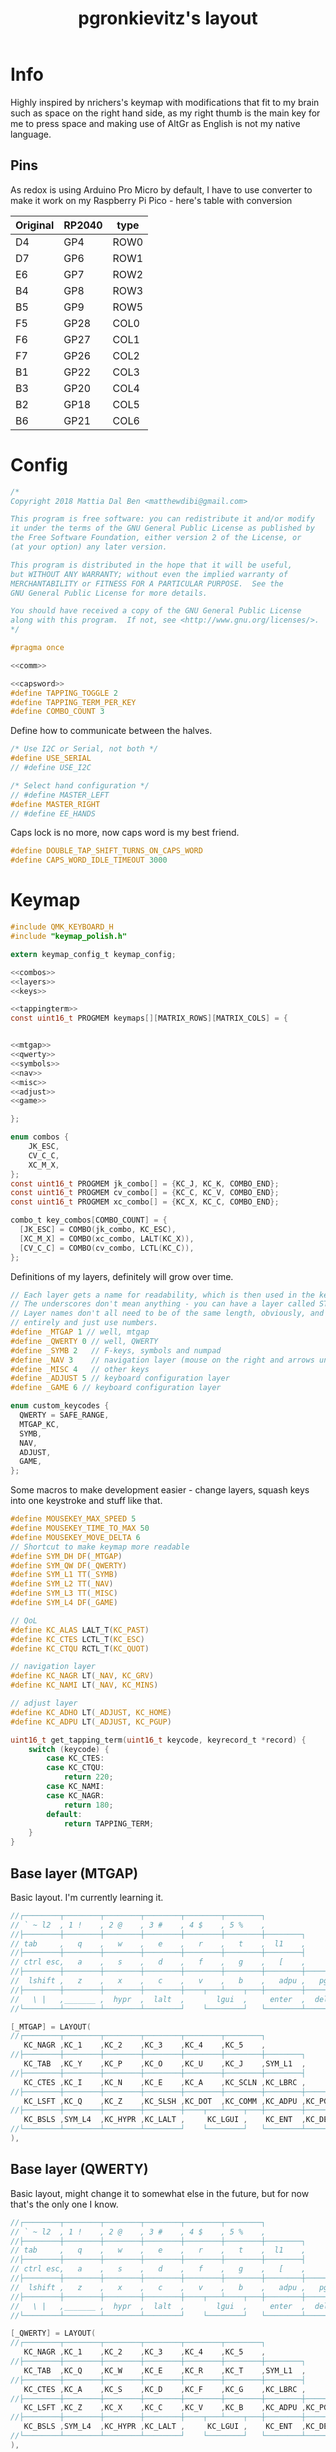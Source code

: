 #+title: pgronkievitz's layout

* Info
Highly inspired by nrichers's keymap with modifications that fit to my brain such as space on the right hand side, as my right thumb is the main key for me to press space and making use of AltGr as English is not my native language.

** Pins
As redox is using Arduino Pro Micro by default, I have to use converter to make it work on my Raspberry Pi Pico - here's table with conversion

| Original | RP2040 | type |
|----------+--------+------|
| D4       | GP4    | ROW0 |
| D7       | GP6    | ROW1 |
| E6       | GP7    | ROW2 |
| B4       | GP8    | ROW3 |
| B5       | GP9    | ROW5 |
|----------+--------+------|
| F5       | GP28   | COL0 |
| F6       | GP27   | COL1 |
| F7       | GP26   | COL2 |
| B1       | GP22   | COL3 |
| B3       | GP20   | COL4 |
| B2       | GP18   | COL5 |
| B6       | GP21   | COL6 |

* Config
#+begin_src c :tangle config.h :noweb yes
/*
Copyright 2018 Mattia Dal Ben <matthewdibi@gmail.com>

This program is free software: you can redistribute it and/or modify
it under the terms of the GNU General Public License as published by
the Free Software Foundation, either version 2 of the License, or
(at your option) any later version.

This program is distributed in the hope that it will be useful,
but WITHOUT ANY WARRANTY; without even the implied warranty of
MERCHANTABILITY or FITNESS FOR A PARTICULAR PURPOSE.  See the
GNU General Public License for more details.

You should have received a copy of the GNU General Public License
along with this program.  If not, see <http://www.gnu.org/licenses/>.
*/

#pragma once

<<comm>>

<<capsword>>
#define TAPPING_TOGGLE 2
#define TAPPING_TERM_PER_KEY
#define COMBO_COUNT 3
#+end_src

Define how to communicate between the halves.
#+name: comm
#+begin_src c
/* Use I2C or Serial, not both */
#define USE_SERIAL
// #define USE_I2C

/* Select hand configuration */
// #define MASTER_LEFT
#define MASTER_RIGHT
// #define EE_HANDS
#+end_src

Caps lock is no more, now caps word is my best friend.
#+name: capsword
#+begin_src c
#define DOUBLE_TAP_SHIFT_TURNS_ON_CAPS_WORD
#define CAPS_WORD_IDLE_TIMEOUT 3000
#+end_src
* Keymap
#+begin_src c :tangle keymap.c :noweb yes
#include QMK_KEYBOARD_H
#include "keymap_polish.h"

extern keymap_config_t keymap_config;

<<combos>>
<<layers>>
<<keys>>

<<tappingterm>>
const uint16_t PROGMEM keymaps[][MATRIX_ROWS][MATRIX_COLS] = {


<<mtgap>>
<<qwerty>>
<<symbols>>
<<nav>>
<<misc>>
<<adjust>>
<<game>>

};
#+end_src
#+name: combos
#+begin_src c
enum combos {
    JK_ESC,
    CV_C_C,
    XC_M_X,
};
const uint16_t PROGMEM jk_combo[] = {KC_J, KC_K, COMBO_END};
const uint16_t PROGMEM cv_combo[] = {KC_C, KC_V, COMBO_END};
const uint16_t PROGMEM xc_combo[] = {KC_X, KC_C, COMBO_END};

combo_t key_combos[COMBO_COUNT] = {
  [JK_ESC] = COMBO(jk_combo, KC_ESC),
  [XC_M_X] = COMBO(xc_combo, LALT(KC_X)),
  [CV_C_C] = COMBO(cv_combo, LCTL(KC_C)),
};

#+end_src
Definitions of my layers, definitely will grow over time.
#+name: layers
#+begin_src c
// Each layer gets a name for readability, which is then used in the keymap matrix below.
// The underscores don't mean anything - you can have a layer called STUFF or any other name.
// Layer names don't all need to be of the same length, obviously, and you can also skip them
// entirely and just use numbers.
#define _MTGAP 1 // well, mtgap
#define _QWERTY 0 // well, QWERTY
#define _SYMB 2   // F-keys, symbols and numpad
#define _NAV 3    // navigation layer (mouse on the right and arrows under hjkl
#define _MISC 4   // other keys
#define _ADJUST 5 // keyboard configuration layer
#define _GAME 6 // keyboard configuration layer

enum custom_keycodes {
  QWERTY = SAFE_RANGE,
  MTGAP_KC,
  SYMB,
  NAV,
  ADJUST,
  GAME,
};

#+end_src

Some macros to make development easier - change layers, squash keys into one keystroke and stuff like that.
#+name: keys
#+begin_src c
#define MOUSEKEY_MAX_SPEED 5
#define MOUSEKEY_TIME_TO_MAX 50
#define MOUSEKEY_MOVE_DELTA 6
// Shortcut to make keymap more readable
#define SYM_DH DF(_MTGAP)
#define SYM_QW DF(_QWERTY)
#define SYM_L1 TT(_SYMB)
#define SYM_L2 TT(_NAV)
#define SYM_L3 TT(_MISC)
#define SYM_L4 DF(_GAME)

// QoL
#define KC_ALAS LALT_T(KC_PAST)
#define KC_CTES LCTL_T(KC_ESC)
#define KC_CTQU RCTL_T(KC_QUOT)

// navigation layer
#define KC_NAGR LT(_NAV, KC_GRV)
#define KC_NAMI LT(_NAV, KC_MINS)

// adjust layer
#define KC_ADHO LT(_ADJUST, KC_HOME)
#define KC_ADPU LT(_ADJUST, KC_PGUP)
#+end_src

#+name: tappingterm
#+begin_src c
uint16_t get_tapping_term(uint16_t keycode, keyrecord_t *record) {
    switch (keycode) {
        case KC_CTES:
        case KC_CTQU:
            return 220;
        case KC_NAMI:
        case KC_NAGR:
            return 180;
        default:
            return TAPPING_TERM;
    }
}
#+end_src
** Base layer (MTGAP)
Basic layout. I'm currently learning it.
#+name: mtgap
#+begin_src c
  //┌────────┬────────┬────────┬────────┬────────┬────────┐                                           ┌────────┬────────┬────────┬────────┬────────┬────────┐
  // ` ~ l2  , 1 !    , 2 @    , 3 #    , 4 $    , 5 %    ,                                             6 ^    , 7 &    , 8 *    , 9 (    , 0 )    , - _    ,
  //├────────┼────────┼────────┼────────┼────────┼────────┼────────┐                         ┌────────┼────────┼────────┼────────┼────────┼────────┼────────┤
  // tab     ,   q    ,   w    ,   e    ,   r    ,   t    ,  l1    ,                            l1    ,   y    ,   u    ,   i    ,   o    ,   p    , + =    ,
  //├────────┼────────┼────────┼────────┼────────┼────────┼────────┤                         ├────────┼────────┼────────┼────────┼────────┼────────┼────────┤
  // ctrl esc,   a    ,   s    ,   d    ,   f    ,   g    ,   [    ,                             ]    ,   h    ,   j    ,   k    ,   l    , : ;    ,ctrl ' ",
  //├────────┼────────┼────────┼────────┼────────┼────────┼────────┼────────┐       ┌────────┼────────┼────────┼────────┼────────┼────────┼────────┼────────┤
  //  lshift ,   z    ,   x    ,   c    ,   v    ,   b    ,   adpu ,   pgdn ,           end  ,   adho ,   n    ,   m    ,   comm ,   dot  ,   slsh ,   rsft ,
  //├────────┼────────┼────────┼────────┼────┬───┴────┬───┼────────┼────────┤       ├────────┼────────┼───┬────┴───┬────┼────────┼────────┼────────┼────────┤
  //   \ |   ,_______ ,  hypr  ,  lalt  ,       lgui  ,     enter  ,  del   ,          bspc  ,  spc   ,      ralt  ,       rgui  ,  hypr  ,_______ ,_______
  //└────────┴────────┴────────┴────────┘    └────────┘   └────────┴────────┘       └────────┴────────┘   └────────┘    └────────┴────────┴────────┴────────┘

  [_MTGAP] = LAYOUT(
  //┌────────┬────────┬────────┬────────┬────────┬────────┐                                           ┌────────┬────────┬────────┬────────┬────────┬────────┐
     KC_NAGR ,KC_1    ,KC_2    ,KC_3    ,KC_4    ,KC_5    ,                                            KC_6    ,KC_7    ,KC_8    ,KC_9    ,KC_0    ,KC_NAMI ,
  //├────────┼────────┼────────┼────────┼────────┼────────┼────────┐                         ┌────────┼────────┼────────┼────────┼────────┼────────┼────────┤
     KC_TAB  ,KC_Y    ,KC_P    ,KC_O    ,KC_U    ,KC_J    ,SYM_L1  ,                          SYM_L1  ,KC_K    ,KC_D    ,KC_L    ,KC_C    ,KC_W    ,KC_EQL  ,
  //├────────┼────────┼────────┼────────┼────────┼────────┼────────┤                         ├────────┼────────┼────────┼────────┼────────┼────────┼────────┤
     KC_CTES ,KC_I    ,KC_N    ,KC_E    ,KC_A    ,KC_SCLN ,KC_LBRC ,                          KC_RBRC ,KC_M    ,KC_H    ,KC_T    ,KC_S    ,KC_R    ,KC_CTQU ,
  //├────────┼────────┼────────┼────────┼────────┼────────┼────────┼────────┐       ┌────────┼────────┼────────┼────────┼────────┼────────┼────────┼────────┤
     KC_LSFT ,KC_Q    ,KC_Z    ,KC_SLSH ,KC_DOT  ,KC_COMM ,KC_ADPU ,KC_PGDN ,        KC_END  ,KC_ADHO ,KC_B    ,KC_F    ,KC_G    ,KC_V    ,KC_X    ,KC_RSFT ,
  //├────────┼────────┼────────┼────────┼────┬───┴────┬───┼────────┼────────┤       ├────────┼────────┼───┬────┴───┬────┼────────┼────────┼────────┼────────┤
     KC_BSLS ,SYM_L4  ,KC_HYPR ,KC_LALT ,     KC_LGUI ,    KC_ENT  ,KC_DEL  ,        KC_BSPC ,KC_SPC  ,    KC_RALT ,     KC_RGUI ,KC_HYPR ,SYM_QW  ,SYM_L3
  //└────────┴────────┴────────┴────────┘    └────────┘   └────────┴────────┘       └────────┴────────┘   └────────┘    └────────┴────────┴────────┴────────┘
  ),
#+end_src
** Base layer (QWERTY)
Basic layout, might change it to somewhat else in the future, but for now that's the only one I know.
#+name: qwerty
#+begin_src c
  //┌────────┬────────┬────────┬────────┬────────┬────────┐                                           ┌────────┬────────┬────────┬────────┬────────┬────────┐
  // ` ~ l2  , 1 !    , 2 @    , 3 #    , 4 $    , 5 %    ,                                             6 ^    , 7 &    , 8 *    , 9 (    , 0 )    , - _    ,
  //├────────┼────────┼────────┼────────┼────────┼────────┼────────┐                         ┌────────┼────────┼────────┼────────┼────────┼────────┼────────┤
  // tab     ,   q    ,   w    ,   e    ,   r    ,   t    ,  l1    ,                            l1    ,   y    ,   u    ,   i    ,   o    ,   p    , + =    ,
  //├────────┼────────┼────────┼────────┼────────┼────────┼────────┤                         ├────────┼────────┼────────┼────────┼────────┼────────┼────────┤
  // ctrl esc,   a    ,   s    ,   d    ,   f    ,   g    ,   [    ,                             ]    ,   h    ,   j    ,   k    ,   l    , : ;    ,ctrl ' ",
  //├────────┼────────┼────────┼────────┼────────┼────────┼────────┼────────┐       ┌────────┼────────┼────────┼────────┼────────┼────────┼────────┼────────┤
  //  lshift ,   z    ,   x    ,   c    ,   v    ,   b    ,   adpu ,   pgdn ,           end  ,   adho ,   n    ,   m    ,   comm ,   dot  ,   slsh ,   rsft ,
  //├────────┼────────┼────────┼────────┼────┬───┴────┬───┼────────┼────────┤       ├────────┼────────┼───┬────┴───┬────┼────────┼────────┼────────┼────────┤
  //   \ |   ,_______ ,  hypr  ,  lalt  ,       lgui  ,     enter  ,  del   ,          bspc  ,  spc   ,      ralt  ,       rgui  ,  hypr  ,_______ ,_______
  //└────────┴────────┴────────┴────────┘    └────────┘   └────────┴────────┘       └────────┴────────┘   └────────┘    └────────┴────────┴────────┴────────┘

  [_QWERTY] = LAYOUT(
  //┌────────┬────────┬────────┬────────┬────────┬────────┐                                           ┌────────┬────────┬────────┬────────┬────────┬────────┐
     KC_NAGR ,KC_1    ,KC_2    ,KC_3    ,KC_4    ,KC_5    ,                                            KC_6    ,KC_7    ,KC_8    ,KC_9    ,KC_0    ,KC_NAMI ,
  //├────────┼────────┼────────┼────────┼────────┼────────┼────────┐                         ┌────────┼────────┼────────┼────────┼────────┼────────┼────────┤
     KC_TAB  ,KC_Q    ,KC_W    ,KC_E    ,KC_R    ,KC_T    ,SYM_L1  ,                          SYM_L1  ,KC_Y    ,KC_U    ,KC_I    ,KC_O    ,KC_P    ,KC_EQL  ,
  //├────────┼────────┼────────┼────────┼────────┼────────┼────────┤                         ├────────┼────────┼────────┼────────┼────────┼────────┼────────┤
     KC_CTES ,KC_A    ,KC_S    ,KC_D    ,KC_F    ,KC_G    ,KC_LBRC ,                          KC_RBRC ,KC_H    ,KC_J    ,KC_K    ,KC_L    ,KC_SCLN ,KC_CTQU ,
  //├────────┼────────┼────────┼────────┼────────┼────────┼────────┼────────┐       ┌────────┼────────┼────────┼────────┼────────┼────────┼────────┼────────┤
     KC_LSFT ,KC_Z    ,KC_X    ,KC_C    ,KC_V    ,KC_B    ,KC_ADPU ,KC_PGDN ,        KC_END  ,KC_ADHO ,KC_N    ,KC_M    ,KC_COMM ,KC_DOT  ,KC_SLSH ,KC_RSFT ,
  //├────────┼────────┼────────┼────────┼────┬───┴────┬───┼────────┼────────┤       ├────────┼────────┼───┬────┴───┬────┼────────┼────────┼────────┼────────┤
     KC_BSLS ,SYM_L4  ,KC_HYPR ,KC_LALT ,     KC_LGUI ,    KC_ENT  ,KC_DEL  ,        KC_BSPC ,KC_SPC  ,    KC_RALT ,     KC_RGUI ,KC_HYPR ,SYM_DH  ,SYM_L3
  //└────────┴────────┴────────┴────────┘    └────────┘   └────────┴────────┘       └────────┴────────┘   └────────┘    └────────┴────────┴────────┴────────┘
  ),
#+end_src
** Symbols (numpad) layer
I can't live without my precious numpad.
#+name: symbols
#+begin_src c

  //┌────────┬────────┬────────┬────────┬────────┬────────┐                                           ┌────────┬────────┬────────┬────────┬────────┬────────┐
  // ` ~ l2  , F1     , F2     , F3     , F4     , F5     ,                                             F6     , F7     , F8     , F9     , F10    , F11    ,
  //├────────┼────────┼────────┼────────┼────────┼────────┼────────┐                         ┌────────┼────────┼────────┼────────┼────────┼────────┼────────┤
  // tab     ,   !    ,   @    ,   {    ,   }    ,   |    ,  l1    ,                            l1    ,  Num   ,   7    ,   8    ,   9    ,   -    , F12    ,
  //├────────┼────────┼────────┼────────┼────────┼────────┼────────┤                         ├────────┼────────┼────────┼────────┼────────┼────────┼────────┤
  // ctrl esc,   #    ,   $    ,   [    ,   ]    ,   `    ,   [    ,                             ]    ,        ,   4    ,   5    ,   6    ,   +    ,        ,
  //├────────┼────────┼────────┼────────┼────────┼────────┼────────┼────────┐       ┌────────┼────────┼────────┼────────┼────────┼────────┼────────┼────────┤
  //  lshift ,   %    ,   ^    ,   (    ,   )    ,   ~    ,   adpu ,   pgdn ,           end  ,   adho ,        ,   1    ,   2    ,   3    ,   *    ,        ,
  //├────────┼────────┼────────┼────────┼────┬───┴────┬───┼────────┼────────┤       ├────────┼────────┼───┬────┴───┬────┼────────┼────────┼────────┼────────┤
  //   \ |   ,_______ ,  hypr  ,  lalt  ,       lgui  ,     enter  ,  del   ,          bspc  ,  spc   ,        0   ,        0    ,   .    ,   /    ,
  //└────────┴────────┴────────┴────────┘    └────────┘   └────────┴────────┘       └────────┴────────┘   └────────┘    └────────┴────────┴────────┴────────┘
  [_SYMB] = LAYOUT(
  //┌────────┬────────┬────────┬────────┬────────┬────────┐                                           ┌────────┬────────┬────────┬────────┬────────┬────────┐
     _______ ,KC_F1   ,KC_F2   ,KC_F3   ,KC_F4   ,KC_F5   ,                                            KC_F6   ,KC_F7   ,KC_F8   ,KC_F9   ,KC_F10  ,KC_F11  ,
  //├────────┼────────┼────────┼────────┼────────┼────────┼────────┐                         ┌────────┼────────┼────────┼────────┼────────┼────────┼────────┤
     _______ ,KC_EXLM ,KC_AT   ,KC_LCBR ,KC_RCBR ,KC_EQL  ,_______ ,                          _______ ,KC_NUM  ,KC_KP_7 ,KC_KP_8 ,KC_KP_9 ,KC_PMNS ,KC_F12  ,
  //├────────┼────────┼────────┼────────┼────────┼────────┼────────┤                         ├────────┼────────┼────────┼────────┼────────┼────────┼────────┤
     _______ ,KC_HASH ,KC_DLR  ,KC_LPRN ,KC_RPRN ,KC_UNDS ,_______ ,                          _______ ,XXXXXXX ,KC_KP_4 ,KC_KP_5 ,KC_KP_6 ,KC_PPLS ,XXXXXXX ,
  //├────────┼────────┼────────┼────────┼────────┼────────┼────────┼────────┐       ┌────────┼────────┼────────┼────────┼────────┼────────┼────────┼────────┤
     _______ ,KC_PERC ,KC_CIRC ,KC_LBRC ,KC_RBRC ,KC_TILD ,_______ ,_______ ,        _______ ,_______ ,XXXXXXX ,KC_KP_1 ,KC_KP_2 ,KC_KP_3 ,KC_PAST ,XXXXXXX ,
  //├────────┼────────┼────────┼────────┼────┬───┴────┬───┼────────┼────────┤       ├────────┼────────┼───┬────┴───┬────┼────────┼────────┼────────┼────────┤
     _______ ,_______ ,_______ ,_______ ,     _______ ,    _______ ,_______ ,        _______ ,_______ ,    KC_KP_0 ,     KC_KP_0 ,KC_PDOT ,KC_PSLS ,XXXXXXX
  //└────────┴────────┴────────┴────────┘    └────────┘   └────────┴────────┘       └────────┴────────┘   └────────┘    └────────┴────────┴────────┴────────┘
  ),
#+end_src
** Navigation layer
It's nice to have arrows under vim-like keys and move my cursor with just keeb.
#+name: nav
#+begin_src c
  //┌────────┬────────┬────────┬────────┬────────┬────────┐                                           ┌────────┬────────┬────────┬────────┬────────┬────────┐
  // ` ~ l2  , 1 !    , 2 @    , 3 #    , 4 $    , 5 %    ,                                             6 ^    , 7 &    , 8 *    , 9 (    , 0 )    , - _    ,
  //├────────┼────────┼────────┼────────┼────────┼────────┼────────┐                         ┌────────┼────────┼────────┼────────┼────────┼────────┼────────┤
  //         ,        ,mouse U ,        ,scroll U,        ,  l1    ,                            l1    ,        ,        ,        ,        ,        ,        ,
  //├────────┼────────┼────────┼────────┼────────┼────────┼────────┤                         ├────────┼────────┼────────┼────────┼────────┼────────┼────────┤
  //         ,mouse L ,mouse D ,mouse R ,scroll D,        ,   [    ,                             ]    , LEFT   , DOWN   , UP     , RIGHT  ,        ,        ,
  //├────────┼────────┼────────┼────────┼────────┼────────┼────────┼────────┐       ┌────────┼────────┼────────┼────────┼────────┼────────┼────────┼────────┤
  //         ,        ,        ,        ,        ,        ,   adpu ,   pgdn ,           end  ,        ,        ,        ,        ,        ,        ,        ,
  //├────────┼────────┼────────┼────────┼────┬───┴────┬───┼────────┼────────┤       ├────────┼────────┼───┬────┴───┬────┼────────┼────────┼────────┼────────┤
  //         ,        ,        ,        ,       lgui  ,     enter  ,  del   ,          bspc  ,  spc   ,            ,             ,        ,_______ ,_______
  //└────────┴────────┴────────┴────────┘    └────────┘   └────────┴────────┘       └────────┴────────┘   └────────┘    └────────┴────────┴────────┴────────┘
  [_NAV] = LAYOUT(
  //┌────────┬────────┬────────┬────────┬────────┬────────┐                                           ┌────────┬────────┬────────┬────────┬────────┬────────┐
     _______ ,_______ ,_______ ,_______ ,_______ ,_______ ,                                            _______ ,_______ ,_______ ,_______ ,_______ ,_______ ,
  //├────────┼────────┼────────┼────────┼────────┼────────┼────────┐                         ┌────────┼────────┼────────┼────────┼────────┼────────┼────────┤
     XXXXXXX ,XXXXXXX ,KC_MS_U ,XXXXXXX ,KC_WH_U ,XXXXXXX ,_______ ,                          _______ ,XXXXXXX ,XXXXXXX ,XXXXXXX ,XXXXXXX ,XXXXXXX ,XXXXXXX ,
  //├────────┼────────┼────────┼────────┼────────┼────────┼────────┤                         ├────────┼────────┼────────┼────────┼────────┼────────┼────────┤
     _______ ,KC_MS_L ,KC_MS_D ,KC_MS_R ,KC_WH_D ,XXXXXXX ,_______ ,                          _______ ,KC_LEFT ,KC_DOWN ,KC_UP   ,KC_RIGHT,XXXXXXX ,XXXXXXX ,
  //├────────┼────────┼────────┼────────┼────────┼────────┼────────┼────────┐       ┌────────┼────────┼────────┼────────┼────────┼────────┼────────┼────────┤
     _______ ,XXXXXXX ,XXXXXXX ,XXXXXXX ,XXXXXXX ,XXXXXXX ,_______ ,_______ ,        _______ ,XXXXXXX ,XXXXXXX ,XXXXXXX ,XXXXXXX ,XXXXXXX ,XXXXXXX ,XXXXXXX ,
  //├────────┼────────┼────────┼────────┼────┬───┴────┬───┼────────┼────────┤       ├────────┼────────┼───┬────┴───┬────┼────────┼────────┼────────┼────────┤
     XXXXXXX ,XXXXXXX ,XXXXXXX ,_______ ,     KC_BTN1 ,    KC_BTN2 ,_______ ,        _______ ,_______ ,    XXXXXXX ,     XXXXXXX ,XXXXXXX ,XXXXXXX ,XXXXXXX
  //└────────┴────────┴────────┴────────┘    └────────┘   └────────┴────────┘       └────────┴────────┘   └────────┘    └────────┴────────┴────────┴────────┘
  ),
#+end_src
** Misc layer
Some media management, volume and stuff like that. Rather rarely used, but when I need it --- it helps a lot.
#+name: misc
#+begin_src c

  //┌────────┬────────┬────────┬────────┬────────┬────────┐                                           ┌────────┬────────┬────────┬────────┬────────┬────────┐
  // ` ~ l2  , 1 !    , 2 @    , 3 #    , 4 $    , 5 %    ,                                             6 ^    , 7 &    , 8 *    , 9 (    , 0 )    , - _    ,
  //├────────┼────────┼────────┼────────┼────────┼────────┼────────┐                         ┌────────┼────────┼────────┼────────┼────────┼────────┼────────┤
  //         ,        ,        ,        ,        ,        ,  l1    ,                            l1    ,        ,VOL DN  ,MUTE    ,VOL UP  ,        ,        ,
  //├────────┼────────┼────────┼────────┼────────┼────────┼────────┤                         ├────────┼────────┼────────┼────────┼────────┼────────┼────────┤
  //         ,        ,        ,        ,        ,        ,   [    ,                             ]    ,        ,PREV    ,play    ,next    ,        ,        ,
  //├────────┼────────┼────────┼────────┼────────┼────────┼────────┼────────┐       ┌────────┼────────┼────────┼────────┼────────┼────────┼────────┼────────┤
  //         ,        ,        ,        ,        ,        , adpu   , pgdn   ,        end     ,        ,        ,        ,        ,        ,        ,        ,
  //├────────┼────────┼────────┼────────┼────┬───┴────┬───┼────────┼────────┤       ├────────┼────────┼───┬────┴───┬────┼────────┼────────┼────────┼────────┤
  //         ,        ,        ,        ,             ,            , del    ,        bspc    , spc    ,            ,             ,        ,        ,
  //└────────┴────────┴────────┴────────┘    └────────┘   └────────┴────────┘       └────────┴────────┘   └────────┘    └────────┴────────┴────────┴────────┘
  //┌────────┬────────┬────────┬────────┬────────┬────────┐                                           ┌────────┬────────┬────────┬────────┬────────┬────────┐
  // ` ~ l2  , 1 !    , 2 @    , 3 #    , 4 $    , 5 %    ,                                             6 ^    , 7 &    , 8 *    , 9 (    , 0 )    , - _    ,
  //├────────┼────────┼────────┼────────┼────────┼────────┼────────┐                         ┌────────┼────────┼────────┼────────┼────────┼────────┼────────┤
  // tab     ,   q    ,   w    ,   e    ,   r    ,   t    ,  l1    ,                            l1    ,   y    ,   u    ,   i    ,   o    ,   p    , + =    ,
  //├────────┼────────┼────────┼────────┼────────┼────────┼────────┤                         ├────────┼────────┼────────┼────────┼────────┼────────┼────────┤
  // ctrl esc,   a    ,   s    ,   d    ,   f    ,   g    ,   [    ,                             ]    ,   h    ,   j    ,   k    ,   l    , : ;    ,ctrl ' ",
  //├────────┼────────┼────────┼────────┼────────┼────────┼────────┼────────┐       ┌────────┼────────┼────────┼────────┼────────┼────────┼────────┼────────┤
  //  lshift ,   z    ,   x    ,   c    ,   v    ,   b    ,   adpu ,   pgdn ,           end  ,   adho ,   n    ,   m    ,   comm ,   dot  ,   slsh ,   rsft ,
  //├────────┼────────┼────────┼────────┼────┬───┴────┬───┼────────┼────────┤       ├────────┼────────┼───┬────┴───┬────┼────────┼────────┼────────┼────────┤
  //   \ |   ,_______ ,  hypr  ,  lalt  ,       lgui  ,     enter  ,  del   ,          bspc  ,  spc   ,      ralt  ,       rgui  ,  hypr  ,_______ ,_______
  //└────────┴────────┴────────┴────────┘    └────────┘   └────────┴────────┘       └────────┴────────┘   └────────┘    └────────┴────────┴────────┴────────┘
  [_MISC] = LAYOUT(
  //┌────────┬────────┬────────┬────────┬────────┬────────┐                                           ┌────────┬────────┬────────┬────────┬────────┬────────┐
     _______ ,_______ ,_______ ,_______ ,_______ ,_______ ,                                            _______ ,_______ ,_______ ,_______ ,_______ ,_______ ,
  //├────────┼────────┼────────┼────────┼────────┼────────┼────────┐                         ┌────────┼────────┼────────┼────────┼────────┼────────┼────────┤
     _______ ,KC_SLEP ,_______ ,_______ ,_______ ,_______ ,_______ ,                          _______ ,_______ ,KC_VOLD ,KC_MUTE ,KC_VOLU ,_______ ,_______ ,
  //├────────┼────────┼────────┼────────┼────────┼────────┼────────┤                         ├────────┼────────┼────────┼────────┼────────┼────────┼────────┤
     _______ ,_______ ,_______ ,_______ ,KC_PSCR ,_______ ,_______ ,                          _______ ,_______ ,KC_MPRV ,KC_MPLY ,KC_MNXT ,_______ ,_______ ,
  //├────────┼────────┼────────┼────────┼────────┼────────┼────────┼────────┐       ┌────────┼────────┼────────┼────────┼────────┼────────┼────────┼────────┤
     _______ ,_______ ,_______ ,_______ ,_______ ,_______ ,_______ ,_______ ,        _______ ,_______ ,_______ ,KC_BRID ,_______ ,KC_BRIU ,_______ ,_______ ,
  //├────────┼────────┼────────┼────────┼────┬───┴────┬───┼────────┼────────┤       ├────────┼────────┼───┬────┴───┬────┼────────┼────────┼────────┼────────┤
     _______ ,_______ ,_______ ,_______ ,     _______ ,    _______ ,_______ ,        _______ ,_______ ,    _______ ,     _______ ,_______ ,_______ ,_______
  //└────────┴────────┴────────┴────────┘    └────────┘   └────────┴────────┘       └────────┴────────┘   └────────┘    └────────┴────────┴────────┴────────┘
  ),
#+end_src
** Gaming
Let's play some Minecraft together
#+name: game
#+begin_src c
  [_GAME] = LAYOUT(
  //┌────────┬────────┬────────┬────────┬────────┬────────┐                                           ┌────────┬────────┬────────┬────────┬────────┬────────┐
     QK_GESC ,KC_1    ,KC_2    ,KC_3    ,KC_4    ,KC_5    ,                                            KC_6    ,KC_7    ,KC_8    ,KC_9    ,KC_0    ,KC_NAMI ,
  //├────────┼────────┼────────┼────────┼────────┼────────┼────────┐                         ┌────────┼────────┼────────┼────────┼────────┼────────┼────────┤
     KC_TAB  ,KC_Q    ,KC_W    ,KC_E    ,KC_R    ,KC_T    ,SYM_L1  ,                          SYM_L1  ,KC_Y    ,KC_U    ,KC_I    ,KC_O    ,KC_P    ,KC_EQL  ,
  //├────────┼────────┼────────┼────────┼────────┼────────┼────────┤                         ├────────┼────────┼────────┼────────┼────────┼────────┼────────┤
     KC_LCTL ,KC_A    ,KC_S    ,KC_D    ,KC_F    ,KC_G    ,KC_LBRC ,                          KC_RBRC ,KC_H    ,KC_J    ,KC_K    ,KC_L    ,KC_SCLN ,KC_CTQU ,
  //├────────┼────────┼────────┼────────┼────────┼────────┼────────┼────────┐       ┌────────┼────────┼────────┼────────┼────────┼────────┼────────┼────────┤
     KC_LSFT ,KC_Z    ,KC_X    ,KC_C    ,KC_V    ,KC_B    ,KC_ADPU ,KC_PGDN ,        KC_END  ,KC_ADHO ,KC_N    ,KC_M    ,KC_COMM ,KC_DOT  ,KC_SLSH ,KC_RSFT ,
  //├────────┼────────┼────────┼────────┼────┬───┴────┬───┼────────┼────────┤       ├────────┼────────┼───┬────┴───┬────┼────────┼────────┼────────┼────────┤
     KC_BSLS ,SYM_QW  ,KC_HYPR ,KC_LALT ,     KC_SPC  ,    KC_ENT  ,KC_DEL  ,        KC_BSPC ,KC_SPC  ,    KC_RALT ,     KC_RGUI ,KC_HYPR ,SYM_DH  ,SYM_L3
  //└────────┴────────┴────────┴────────┘    └────────┘   └────────┴────────┘       └────────┴────────┘   └────────┘    └────────┴────────┴────────┴────────┘
  ),
#+end_src
** Adjust layer
I have to /somehow/ change stuff on the keyboard itself, so there's the layer.
#+name: adjust
#+begin_src c
  //┌────────┬────────┬────────┬────────┬────────┬────────┐                                           ┌────────┬────────┬────────┬────────┬────────┬────────┐
  //         ,   F1   ,   F2   ,   F3   ,   F4   ,   F5   ,                                               F6   ,   F7   ,   F8   ,   F9   ,   F10  ,   F11  ,
  //├────────┼────────┼────────┼────────┼────────┼────────┼────────┐                         ┌────────┼────────┼────────┼────────┼────────┼────────┼────────┤
  //         ,QK_BOOT ,RGB_M_P ,RGB_TOG ,RGB_MOD ,RGB_HUD ,RGB_HUI ,                          RGB_SAD ,RGB_SAI ,RGB_VAD ,RGB_VAI ,        ,        ,   F12  ,
  //├────────┼────────┼────────┼────────┼────────┼────────┼────────┤                         ├────────┼────────┼────────┼────────┼────────┼────────┼────────┤
  //         ,        ,        ,        ,        ,        ,        ,                                  ,        ,        ,        ,        ,        ,        ,
  //├────────┼────────┼────────┼────────┼────────┼────────┼────────┼────────┐       ┌────────┼────────┼────────┼────────┼────────┼────────┼────────┼────────┤
  //         ,        ,        ,        ,        ,        , adpu   ,        ,                ,adho    ,        ,        ,        ,        ,        ,        ,
  //├────────┼────────┼────────┼────────┼────┬───┴────┬───┼────────┼────────┤       ├────────┼────────┼───┬────┴───┬────┼────────┼────────┼────────┼────────┤
  //         ,        ,        ,        ,             ,            ,        ,                ,        ,            ,             ,        ,        ,
  //└────────┴────────┴────────┴────────┘    └────────┘   └────────┴────────┘       └────────┴────────┘   └────────┘    └────────┴────────┴────────┴────────┘
  [_ADJUST] = LAYOUT(
  //┌────────┬────────┬────────┬────────┬────────┬────────┐                                           ┌────────┬────────┬────────┬────────┬────────┬────────┐
     XXXXXXX ,KC_F1   ,KC_F2   ,KC_F3   ,KC_F4   ,KC_F5   ,                                            KC_F6   ,KC_F7   ,KC_F8   ,KC_F9   ,KC_F10  ,KC_F11  ,
  //├────────┼────────┼────────┼────────┼────────┼────────┼────────┐                         ┌────────┼────────┼────────┼────────┼────────┼────────┼────────┤
     XXXXXXX ,QK_BOOT ,XXXXXXX ,XXXXXXX ,XXXXXXX ,XXXXXXX ,XXXXXXX ,                          XXXXXXX ,XXXXXXX ,XXXXXXX ,XXXXXXX ,XXXXXXX ,XXXXXXX ,KC_F12  ,
  //├────────┼────────┼────────┼────────┼────────┼────────┼────────┤                         ├────────┼────────┼────────┼────────┼────────┼────────┼────────┤
     XXXXXXX ,XXXXXXX ,XXXXXXX ,XXXXXXX ,XXXXXXX ,XXXXXXX ,XXXXXXX ,                          XXXXXXX ,XXXXXXX ,XXXXXXX ,XXXXXXX ,XXXXXXX ,XXXXXXX ,XXXXXXX ,
  //├────────┼────────┼────────┼────────┼────────┼────────┼────────┼────────┐       ┌────────┼────────┼────────┼────────┼────────┼────────┼────────┼────────┤
     XXXXXXX ,XXXXXXX ,XXXXXXX ,XXXXXXX ,XXXXXXX ,XXXXXXX ,_______ ,XXXXXXX ,        XXXXXXX ,_______ ,XXXXXXX ,XXXXXXX ,XXXXXXX ,XXXXXXX ,XXXXXXX ,XXXXXXX ,
  //├────────┼────────┼────────┼────────┼────┬───┴────┬───┼────────┼────────┤       ├────────┼────────┼───┬────┴───┬────┼────────┼────────┼────────┼────────┤
     XXXXXXX ,XXXXXXX ,XXXXXXX ,XXXXXXX ,     XXXXXXX ,    XXXXXXX ,XXXXXXX ,        XXXXXXX ,XXXXXXX ,    XXXXXXX ,     XXXXXXX ,XXXXXXX ,XXXXXXX ,XXXXXXX
  //└────────┴────────┴────────┴────────┘    └────────┘   └────────┴────────┘       └────────┴────────┘   └────────┘    └────────┴────────┴────────┴────────┘
  ),
#+end_src
* Rules
#+begin_src makefile :tangle rules.mk
MCU = RP2040
BOOTLOADER = rp2040
PICO_INTRINSICS_ENABLED = no # ATM Unsupported by ChibiOS.
CONVERT_TO = pi_pico
SERIAL_DRIVER = vendor

CAPS_WORD_ENABLE = yes
COMBO_ENABLE = yes
#+end_src
